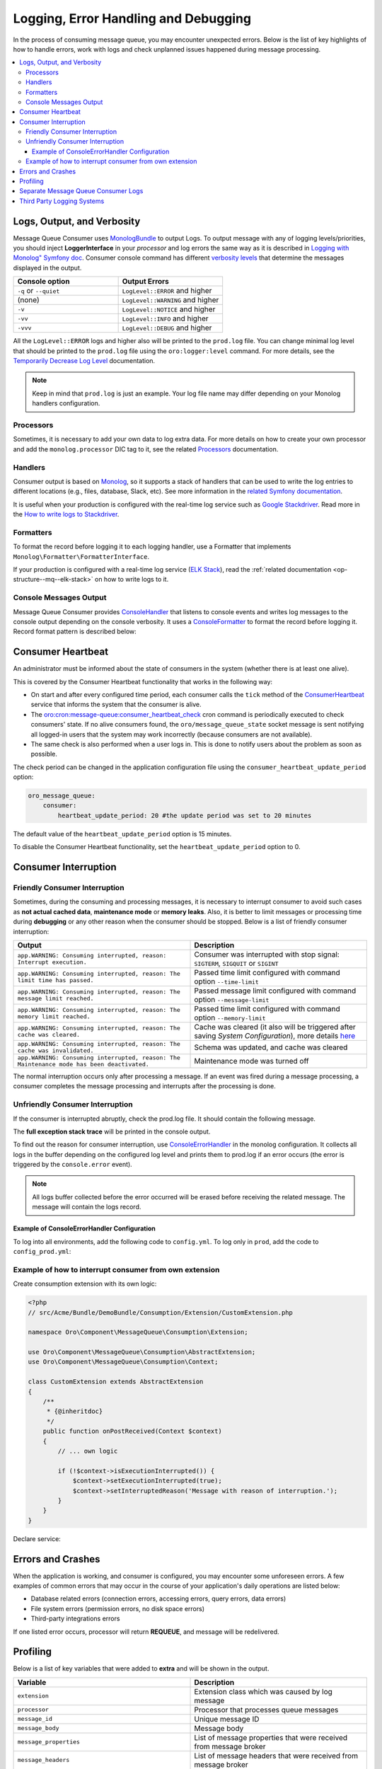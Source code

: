 .. _op-structure--mq--logging:

Logging, Error Handling and Debugging
=====================================

In the process of consuming message queue, you may encounter unexpected errors.
Below is the list of key highlights of how to handle errors, work with logs and check unplanned issues happened during message processing.

.. contents:: :local:

Logs, Output, and Verbosity
---------------------------

Message Queue Consumer uses `MonologBundle <https://github.com/symfony/monolog-bundle>`__ to output Logs.
To output message with any of logging levels/priorities, you should inject **LoggerInterface** in your *processor* and log errors the same way as it is described in `Logging with Monolog" Symfony doc <http://symfony.com/doc/current/logging.html#logging-a-message>`__.
Consumer console command has different `verbosity levels <https://symfony.com/doc/current/console/verbosity.html>`__ that determine the messages displayed in the output.

.. csv-table::
  :header: "Console option", "Output Errors"
  :widths: 15,15

  "``-q`` or ``--quiet``","``LogLevel::ERROR`` and higher"
  "(none)","``LogLevel::WARNING`` and higher"
  "``-v``","``LogLevel::NOTICE`` and higher"
  "``-vv``","``LogLevel::INFO`` and higher"
  "``-vvv``","``LogLevel::DEBUG`` and higher"

All the ``LogLevel::ERROR`` logs and higher also will be printed to the ``prod.log`` file.
You can change minimal log level that should be printed to the ``prod.log`` file using the ``oro:logger:level`` command.
For more details, see the `Temporarily Decrease Log Level <https://github.com/oroinc/platform/tree/master/src/Oro/Bundle/LoggerBundle>`__ documentation.
 
.. note:: Keep in mind that ``prod.log`` is just an example. Your log file name may differ depending on your Monolog handlers configuration.

Processors
^^^^^^^^^^

Sometimes, it is necessary to add your own data to log extra data. For more details on how to create your own processor and add the ``monolog.processor`` DIC tag to it, see the related `Processors <https://symfony.com/doc/current/logging/processors.html>`__ documentation.

Handlers
^^^^^^^^

Consumer output is based on `Monolog <https://github.com/Seldaek/monolog>`__, so it supports a stack of handlers that can be used to write the log entries to different locations (e.g., files, database, Slack, etc).
See more information in the `related Symfony documentation <https://symfony.com/doc/current/logging.html#handlers-writing-logs-to-different-locations>`__.
 
It is useful when your production is configured with the real-time log service such as `Google Stackdriver <https://cloud.google.com/stackdriver>`__. Read more in the `How to write logs to Stackdriver <https://github.com/oroinc/platform/blob/master/src/Oro/Bundle/MessageQueueBundle/Resources/doc/stackdriver.md>`__.

Formatters
^^^^^^^^^^

To format the record before logging it to each logging handler, use a Formatter that implements ``Monolog\Formatter\FormatterInterface``.

If your production is configured with a real-time log service (`ELK Stack <https://www.elastic.co/elk-stack>`__), read the :ref:`related documentation <op-structure--mq--elk-stack>` on how to write logs to it.

Console Messages Output
^^^^^^^^^^^^^^^^^^^^^^^

Message Queue Consumer provides `ConsoleHandler <https://github.com/oroinc/platform/blob/master/src/Oro/Bundle/MessageQueueBundle/Log/Handler/ConsoleHandler.php>`__ that listens to console events and writes log messages to the console output depending on the console verbosity. It uses a `ConsoleFormatter <https://github.com/oroinc/platform/blob/master/src/Oro/Bundle/MessageQueueBundle/Log/Formatter/ConsoleFormatter.php>`__ to format the record before logging it. Record format pattern is described below:

.. code-block:: php
    :linenos:

    "%datetime% %start_tag%%channel%.%level_name%%end_tag%: %message%%context%%extra%\n"


Consumer Heartbeat
------------------

An administrator must be informed about the state of consumers in the system (whether there is at least one alive). 

This is covered by the Consumer Heartbeat functionality that works in the following way:

* On start and after every configured time period, each consumer calls the ``tick`` method of the `ConsumerHeartbeat <https://github.com/oroinc/platform/blob/master/src/Oro/Bundle/MessageQueueBundle/Consumption/ConsumerHeartbeat.php>`__ service that informs the system that the consumer is alive.
* The `oro:cron:message-queue:consumer_heartbeat_check <https://github.com/oroinc/platform/blob/master/src/Oro/Bundle/MessageQueueBundle/Command/ConsumerHeartbeatCommand.php>`__ cron command is periodically executed to check consumers' state. If no alive consumers found, the ``oro/message_queue_state`` socket message is sent notifying all logged-in users that the system may work incorrectly (because consumers are not available).
* The same check is also performed when a user logs in. This is done to notify users about the problem as soon as possible.
                     
The check period can be changed in the application configuration file using the ``consumer_heartbeat_update_period`` option:

.. code-block:: yaml

    oro_message_queue:
        consumer:
            heartbeat_update_period: 20 #the update period was set to 20 minutes


The default value of the ``heartbeat_update_period`` option is 15 minutes.

To disable the Consumer Heartbeat functionality, set the ``heartbeat_update_period`` option to 0.

Consumer Interruption
---------------------

Friendly Consumer Interruption
^^^^^^^^^^^^^^^^^^^^^^^^^^^^^^

Sometimes, during the consuming and processing messages, it is necessary to interrupt consumer to avoid such cases as **not actual cached data**, **maintenance mode** or **memory leaks**. Also, it is better to limit messages or processing time during **debugging** or any other reason when the consumer should be stopped. Below is a list of friendly consumer interruption:

.. csv-table::
  :header: "Output", "Description"
  :widths: 20,20

  "``app.WARNING: Consuming interrupted, reason: Interrupt execution.``","Consumer was interrupted with stop signal: ``SIGTERM``, ``SIGQUIT`` or ``SIGINT``"
  "``app.WARNING: Consuming interrupted, reason: The limit time has passed.``","Passed time limit configured with command option ``--time-limit``"
  "``app.WARNING: Consuming interrupted, reason: The message limit reached.``","Passed message limit configured with command option ``--message-limit``"
  "``app.WARNING: Consuming interrupted, reason: The memory limit reached.``","Passed time limit configured with command option ``--memory-limit``"
  "``app.WARNING: Consuming interrupted, reason: The cache was cleared.``","Cache was cleared (it also will be triggered after saving *System Configuration*), more details `here <https://github.com/oroinc/OroMessageQueueBundle/blob/master/Resources/doc/container_in_consumer.md>`__"
  "``app.WARNING: Consuming interrupted, reason: The cache was invalidated.``","Schema was updated, and cache was cleared"
  "``app.WARNING: Consuming interrupted, reason: The Maintenance mode has been deactivated.``","Maintenance mode was turned off"

The normal interruption occurs only after processing a message. If an event was fired during a message processing, a consumer completes the message processing and interrupts after the processing is done.

Unfriendly Consumer Interruption
^^^^^^^^^^^^^^^^^^^^^^^^^^^^^^^^

If the consumer is interrupted abruptly, check the prod.log file. It should contain the following message.

.. code-block:: bash
    :linenos:

    app.ERROR: Consuming interrupted, reason: Something went wrong.


The **full exception stack trace** will be printed in the console output.

To find out the reason for consumer interruption, use `ConsoleErrorHandler <https://github.com/oroinc/platform/blob/master/src/Oro/Bundle/MessageQueueBundle/Log/Handler/ConsoleErrorHandler.php>`__ in the monolog configuration. It collects all logs in the buffer depending on the configured log level and prints them to prod.log if an error occurs (the error is triggered by the ``console.error`` event).

.. note:: All logs buffer collected before the error occurred will be erased before receiving the related message. The message will contain the logs record.

Example of ConsoleErrorHandler Configuration
~~~~~~~~~~~~~~~~~~~~~~~~~~~~~~~~~~~~~~~~~~~~

To log into all environments, add the following code to ``config.yml``. To log only in ``prod``, add the code to ``config_prod.yml``:

.. code-block:: yaml
    :linenos:

    # config/config_prod.yml

    monolog:
        handlers:
            # ...
            message_queue.consumer.console_error:
                type: service
                id: oro_message_queue.log.handler.console_error
                handler: nested # name of main handler with "stream` type
                level: debug # minimal log level


Example of how to interrupt consumer from own extension
^^^^^^^^^^^^^^^^^^^^^^^^^^^^^^^^^^^^^^^^^^^^^^^^^^^^^^^

Create consumption extension with its own logic:

.. code-block:: php

   <?php
   // src/Acme/Bundle/DemoBundle/Consumption/Extension/CustomExtension.php

   namespace Oro\Component\MessageQueue\Consumption\Extension;

   use Oro\Component\MessageQueue\Consumption\AbstractExtension;
   use Oro\Component\MessageQueue\Consumption\Context;

   class CustomExtension extends AbstractExtension
   {
       /**
        * {@inheritdoc}
        */
       public function onPostReceived(Context $context)
       {
           // ... own logic

           if (!$context->isExecutionInterrupted()) {
               $context->setExecutionInterrupted(true);
               $context->setInterruptedReason('Message with reason of interruption.');
           }
       }
   }

Declare service:

.. code-block:: yaml
    :linenos:

    # src/Acme/Bundle/DemoBundle/Resources/config/services.yml

    services:
        acme_demo.consumption.custom_extension:
            class: 'Acme\Bundle\DemoBundle\Consumption\Extension\CustomExtension'
            public: false
            tags:
                - { name: 'oro_message_queue.consumption.extension', persistent: true }

Errors and Crashes
------------------

When the application is working, and consumer is configured, you may encounter some unforeseen errors.
A few examples of common errors that may occur in the course of your application's daily operations are listed below:

* Database related errors (connection errors, accessing errors, query errors, data errors)
* File system errors (permission errors, no disk space errors)
* Third-party integrations errors

If one listed error occurs, processor will return **REQUEUE**, and message will be redelivered.

Profiling
---------

Below is a list of key variables that were added to **extra** and will be shown in the output.

.. csv-table::
  :header: "Variable", "Description"
  :widths: 15,15

   "``extension``","Extension class which was caused by log message"
   "``processor``","Processor that processes queue messages"
   "``message_id``","Unique message ID"
   "``message_body``","Message body"
   "``message_properties``","List of message properties that were received from message broker"
   "``message_headers``","List of message headers that were received from message broker"
   "``message_priority``","Message priority (responsible for the order in which messages are processed)"
   "``memory_usage``","Current memory usage"
   "``memory_taken``","Memory usage difference (current memory usage minus memory usage at the beginning of current message processing)"
   "``peak_memory``","Peak memory usage (maximum value of ``memory_usage`` from all previous log records related to current message processing)"
   "``elapsed_time``","Time passed since the consumer started current message processing"


Separate Message Queue Consumer Logs
------------------------------------

If you want to log the **consumer** channel to a different file, create a new handler and configure it to log only messages from the **consumer** channel. You can add this to ``config.yml`` to log into all environments, or just ``config_prod.yml`` to log only in ``prod``:

.. code-block:: yaml
    :linenos:

     monolog:
      handlers:
        detailed_logs:
            type:           service
            id:             oro_logger.monolog.detailed_logs.handler
            handler:        nested
            channels:       ['!consumer'] # Exclude 'consumer' channel for 'detailed_logs' handler

        nested:
            type:           stream
            path:           "%kernel.logs_dir%/%kernel.environment%.log"
            level:          debug
            channels:       ['!consumer'] # Exclude 'consumer' channel for main 'prod.log' stream

        # ...

        # only records with level 'notice' and higher should pass to ``consumer.log`` file
        filter_consumer:
            type:           filter
            min_level:      notice
            handler:        consumer

        # collect all log records to buffer and write them to 'consumer.log' file on CLI command error
        message_queue.consumer.console_error:
            type:           service
            id:             oro_message_queue.log.handler.console_error
            handler:        consumer
            level:          debug

        # write all records from 'consumer' consumer channel to 'consumer.log'
        consumer:
            type:           stream
            path:           "%kernel.logs_dir%/consumer.log"
            level:          debug
            channels:       ["consumer"]

Third Party Logging Systems
---------------------------

* `Writing Logs to Stackdriver <https://github.com/oroinc/platform/blob/master/src/Oro/Bundle/MessageQueueBundle/Resources/doc/stackdriver.md>`__
* :ref:`Writing Logs to ELK Stack <op-structure--mq--elk-stack>`

For more information, see the following external resources:

* `GitHub Monolog <https://github.com/Seldaek/monolog>`__
* `GitHub MonologBundle <https://github.com/symfony/monolog-bundle>`__
* `Symfony "Logging with Monolog" <http://symfony.com/doc/current/logging.html#logging-a-message>`__
* `Symfony Verbosity Levels <https://symfony.com/doc/current/console/verbosity.html>`__
* `Symfony Logging Processors <https://symfony.com/doc/current/logging/processors.html>`__
* `Symfony Logging Handlers <https://symfony.com/doc/current/logging.html#handlers-writing-logs-to-different-locations>`__
* `Google Stackdriver <https://cloud.google.com/stackdriver>`__
* `ELK Stack: Elasticsearch, Logstash, Kibana <https://www.elastic.co/elk-stack>`__
